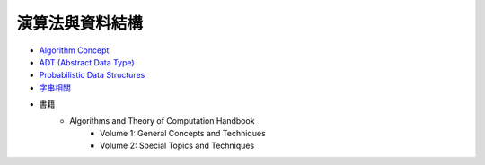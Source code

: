 ========================================
演算法與資料結構
========================================


* `Algorithm Concept <algorithm-concept.rst>`_
* `ADT (Abstract Data Type) <adt.rst>`_
* `Probabilistic Data Structures <probabilistic-data-structure.rst>`_


* `字串相關 <string>`_

* 書籍
    - Algorithms and Theory of Computation Handbook
        + Volume 1: General Concepts and Techniques
        + Volume 2: Special Topics and Techniques
